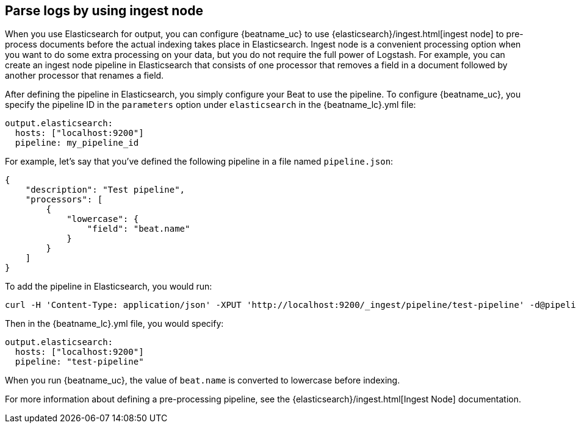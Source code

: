 //////////////////////////////////////////////////////////////////////////
//// This content is shared by all Elastic Beats. Make sure you keep the
//// descriptions here generic enough to work for all Beats that include
//// this file. When using cross references, make sure that the cross
//// references resolve correctly for any files that include this one.
//// Use the appropriate variables defined in the index.asciidoc file to
//// resolve Beat names: beatname_uc and beatname_lc.
//// Use the following include to pull this content into a doc file:
//// include::../../libbeat/docs/shared-config-ingest.asciidoc[]
//////////////////////////////////////////////////////////////////////////

[[configuring-ingest-node]]
== Parse logs by using ingest node

When you use Elasticsearch for output, you can configure {beatname_uc} to use
{elasticsearch}/ingest.html[ingest node] to pre-process documents
before the actual indexing takes place in Elasticsearch. Ingest node is a convenient processing option when you
want to do some extra processing on your data, but you do not require the full power of Logstash. For
example, you can create an ingest node pipeline in Elasticsearch that consists of one processor
that removes a field in a document followed by another processor that renames a field.

After defining the pipeline in Elasticsearch, you simply configure your Beat to use the pipeline. To configure
{beatname_uc}, you specify the pipeline ID in the `parameters` option under `elasticsearch` in the
+{beatname_lc}.yml+ file:

[source,yaml]
------------------------------------------------------------------------------
output.elasticsearch:
  hosts: ["localhost:9200"]
  pipeline: my_pipeline_id
------------------------------------------------------------------------------

For example, let's say that you've defined the following pipeline in a file named `pipeline.json`:

[source,json]
------------------------------------------------------------------------------
{
    "description": "Test pipeline",
    "processors": [
        {
            "lowercase": {
                "field": "beat.name"
            }
        }
    ]
}
------------------------------------------------------------------------------

To add the pipeline in Elasticsearch, you would run:

[source,shell]
------------------------------------------------------------------------------
curl -H 'Content-Type: application/json' -XPUT 'http://localhost:9200/_ingest/pipeline/test-pipeline' -d@pipeline.json
------------------------------------------------------------------------------

Then in the +{beatname_lc}.yml+ file, you would specify:

[source,yaml]
------------------------------------------------------------------------------
output.elasticsearch:
  hosts: ["localhost:9200"]
  pipeline: "test-pipeline"
------------------------------------------------------------------------------

When you run {beatname_uc}, the value of `beat.name` is converted to lowercase before indexing.

For more information about defining a pre-processing pipeline, see the {elasticsearch}/ingest.html[Ingest Node]
documentation.
